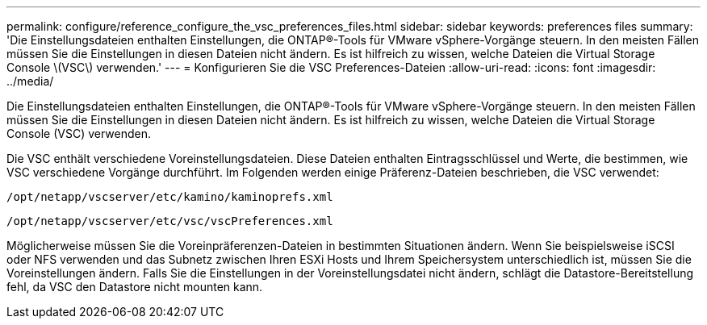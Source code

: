 ---
permalink: configure/reference_configure_the_vsc_preferences_files.html 
sidebar: sidebar 
keywords: preferences files 
summary: 'Die Einstellungsdateien enthalten Einstellungen, die ONTAP®-Tools für VMware vSphere-Vorgänge steuern. In den meisten Fällen müssen Sie die Einstellungen in diesen Dateien nicht ändern. Es ist hilfreich zu wissen, welche Dateien die Virtual Storage Console \(VSC\) verwenden.' 
---
= Konfigurieren Sie die VSC Preferences-Dateien
:allow-uri-read: 
:icons: font
:imagesdir: ../media/


[role="lead"]
Die Einstellungsdateien enthalten Einstellungen, die ONTAP®-Tools für VMware vSphere-Vorgänge steuern. In den meisten Fällen müssen Sie die Einstellungen in diesen Dateien nicht ändern. Es ist hilfreich zu wissen, welche Dateien die Virtual Storage Console (VSC) verwenden.

Die VSC enthält verschiedene Voreinstellungsdateien. Diese Dateien enthalten Eintragsschlüssel und Werte, die bestimmen, wie VSC verschiedene Vorgänge durchführt. Im Folgenden werden einige Präferenz-Dateien beschrieben, die VSC verwendet:

`/opt/netapp/vscserver/etc/kamino/kaminoprefs.xml`

`/opt/netapp/vscserver/etc/vsc/vscPreferences.xml`

Möglicherweise müssen Sie die Voreinpräferenzen-Dateien in bestimmten Situationen ändern. Wenn Sie beispielsweise iSCSI oder NFS verwenden und das Subnetz zwischen Ihren ESXi Hosts und Ihrem Speichersystem unterschiedlich ist, müssen Sie die Voreinstellungen ändern. Falls Sie die Einstellungen in der Voreinstellungsdatei nicht ändern, schlägt die Datastore-Bereitstellung fehl, da VSC den Datastore nicht mounten kann.
